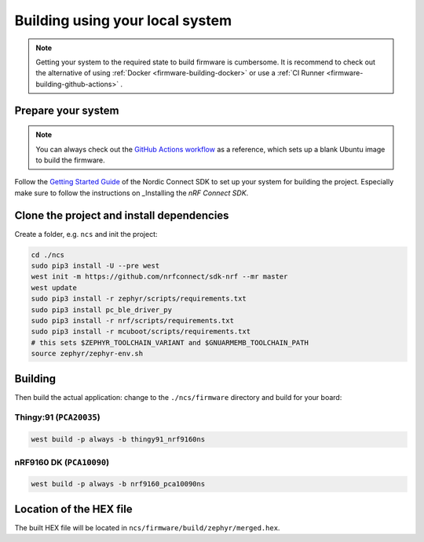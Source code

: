 .. _firmware-building:

Building using your local system
################################

.. note::

    Getting your system to the required state to build firmware is cumbersome.
    It is recommend to check out the alternative of using :ref:`Docker <firmware-building-docker>`  or use a :ref:`CI Runner <firmware-building-github-actions>` .

Prepare your system
*******************

.. note::

    You can always check out the `GitHub Actions workflow <https://github.com/bifravst/firmware/blob/saga/.github/workflows/build-and-release.yaml>`_ as a reference, which sets up a blank Ubuntu image to build the firmware.

Follow the `Getting Started Guide <http://developer.nordicsemi.com/nRF_Connect_SDK/doc/latest/nrf/getting_started.html>`_ of the Nordic Connect SDK to set up your system for building the project.
Especially make sure to follow the instructions on _Installing the *nRF Connect SDK*.

Clone the project and install dependencies
******************************************

Create a folder, e.g. ``ncs`` and init the project:

.. code-block:: bash

    cd ./ncs
    sudo pip3 install -U --pre west
    west init -m https://github.com/nrfconnect/sdk-nrf --mr master
    west update
    sudo pip3 install -r zephyr/scripts/requirements.txt
    sudo pip3 install pc_ble_driver_py
    sudo pip3 install -r nrf/scripts/requirements.txt
    sudo pip3 install -r mcuboot/scripts/requirements.txt
    # this sets $ZEPHYR_TOOLCHAIN_VARIANT and $GNUARMEMB_TOOLCHAIN_PATH
    source zephyr/zephyr-env.sh

Building
********

Then build the actual application: change to the ``./ncs/firmware`` directory and build for your board:

Thingy:91 (``PCA20035``)
========================

.. code-block:: bash

    west build -p always -b thingy91_nrf9160ns

nRF9160 DK (``PCA10090``)
=========================

.. code-block:: bash

    west build -p always -b nrf9160_pca10090ns

Location of the HEX file
************************

The built HEX file will be located in ``ncs/firmware/build/zephyr/merged.hex``.
